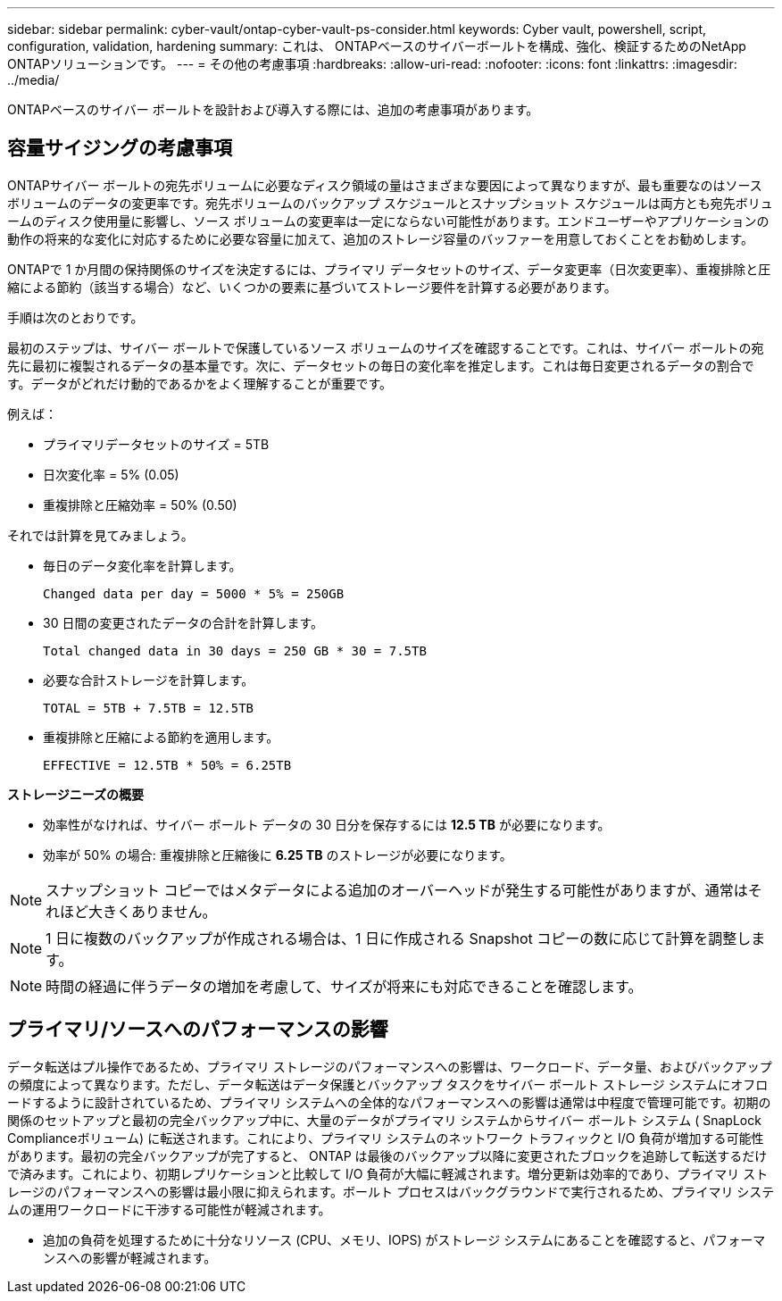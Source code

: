 ---
sidebar: sidebar 
permalink: cyber-vault/ontap-cyber-vault-ps-consider.html 
keywords: Cyber vault, powershell, script, configuration, validation, hardening 
summary: これは、 ONTAPベースのサイバーボールトを構成、強化、検証するためのNetApp ONTAPソリューションです。 
---
= その他の考慮事項
:hardbreaks:
:allow-uri-read: 
:nofooter: 
:icons: font
:linkattrs: 
:imagesdir: ../media/


[role="lead"]
ONTAPベースのサイバー ボールトを設計および導入する際には、追加の考慮事項があります。



== 容量サイジングの考慮事項

ONTAPサイバー ボールトの宛先ボリュームに必要なディスク領域の量はさまざまな要因によって異なりますが、最も重要なのはソース ボリュームのデータの変更率です。宛先ボリュームのバックアップ スケジュールとスナップショット スケジュールは両方とも宛先ボリュームのディスク使用量に影響し、ソース ボリュームの変更率は一定にならない可能性があります。エンドユーザーやアプリケーションの動作の将来的な変化に対応するために必要な容量に加えて、追加のストレージ容量のバッファーを用意しておくことをお勧めします。

ONTAPで 1 か月間の保持関係のサイズを決定するには、プライマリ データセットのサイズ、データ変更率（日次変更率）、重複排除と圧縮による節約（該当する場合）など、いくつかの要素に基づいてストレージ要件を計算する必要があります。

手順は次のとおりです。

最初のステップは、サイバー ボールトで保護しているソース ボリュームのサイズを確認することです。これは、サイバー ボールトの宛先に最初に複製されるデータの基本量です。次に、データセットの毎日の変化率を推定します。これは毎日変更されるデータの割合です。データがどれだけ動的であるかをよく理解することが重要です。

例えば：

* プライマリデータセットのサイズ = 5TB
* 日次変化率 = 5% (0.05)
* 重複排除と圧縮効率 = 50% (0.50)


それでは計算を見てみましょう。

* 毎日のデータ変化率を計算します。
+
`Changed data per day = 5000 * 5% = 250GB`

* 30 日間の変更されたデータの合計を計算します。
+
`Total changed data in 30 days = 250 GB * 30 = 7.5TB`

* 必要な合計ストレージを計算します。
+
`TOTAL = 5TB + 7.5TB = 12.5TB`

* 重複排除と圧縮による節約を適用します。
+
`EFFECTIVE = 12.5TB * 50% = 6.25TB`



*ストレージニーズの概要*

* 効率性がなければ、サイバー ボールト データの 30 日分を保存するには *12.5 TB* が必要になります。
* 効率が 50% の場合: 重複排除と圧縮後に *6.25 TB* のストレージが必要になります。



NOTE: スナップショット コピーではメタデータによる追加のオーバーヘッドが発生する可能性がありますが、通常はそれほど大きくありません。


NOTE: 1 日に複数のバックアップが作成される場合は、1 日に作成される Snapshot コピーの数に応じて計算を調整します。


NOTE: 時間の経過に伴うデータの増加を考慮して、サイズが将来にも対応できることを確認します。



== プライマリ/ソースへのパフォーマンスの影響

データ転送はプル操作であるため、プライマリ ストレージのパフォーマンスへの影響は、ワークロード、データ量、およびバックアップの頻度によって異なります。ただし、データ転送はデータ保護とバックアップ タスクをサイバー ボールト ストレージ システムにオフロードするように設計されているため、プライマリ システムへの全体的なパフォーマンスへの影響は通常は中程度で管理可能です。初期の関係のセットアップと最初の完全バックアップ中に、大量のデータがプライマリ システムからサイバー ボールト システム ( SnapLock Complianceボリューム) に転送されます。これにより、プライマリ システムのネットワーク トラフィックと I/O 負荷が増加する可能性があります。最初の完全バックアップが完了すると、 ONTAP は最後のバックアップ以降に変更されたブロックを追跡して転送するだけで済みます。これにより、初期レプリケーションと比較して I/O 負荷が大幅に軽減されます。増分更新は効率的であり、プライマリ ストレージのパフォーマンスへの影響は最小限に抑えられます。ボールト プロセスはバックグラウンドで実行されるため、プライマリ システムの運用ワークロードに干渉する可能性が軽減されます。

* 追加の負荷を処理するために十分なリソース (CPU、メモリ、IOPS) がストレージ システムにあることを確認すると、パフォーマンスへの影響が軽減されます。

